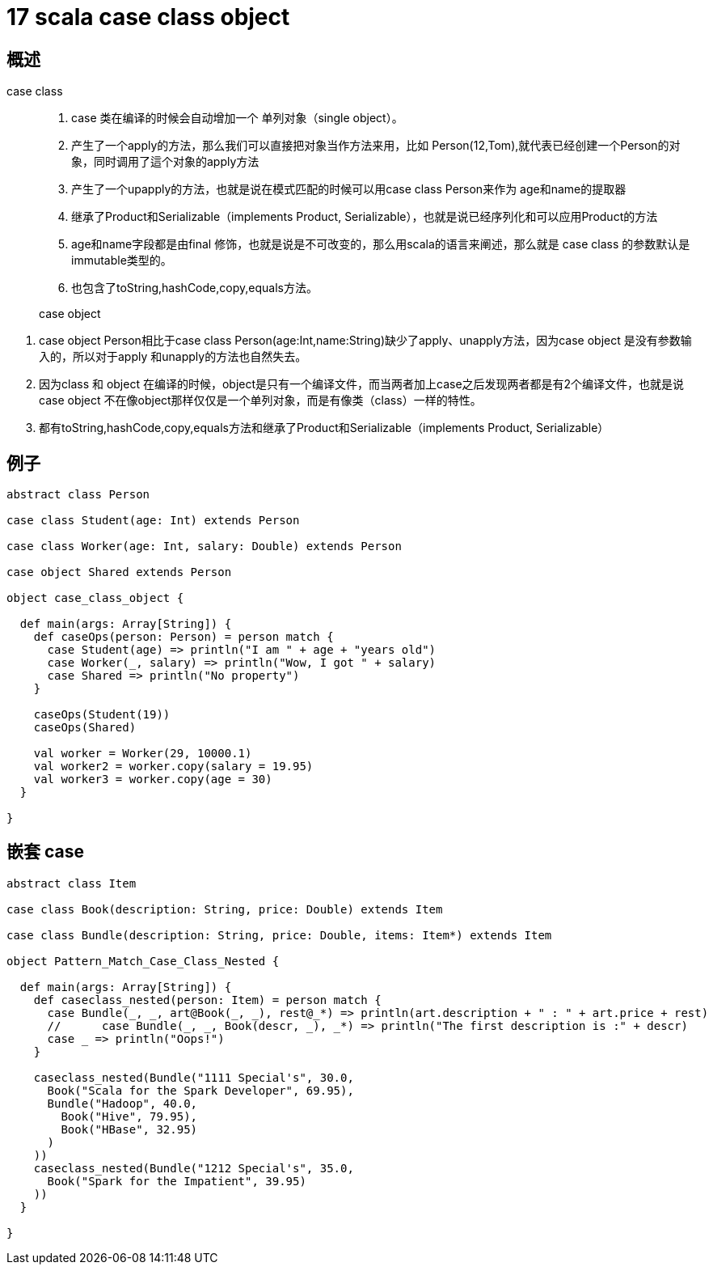 = 17 scala case class object


== 概述

case class::

. case 类在编译的时候会自动增加一个 单列对象（single object）。
. 产生了一个apply的方法，那么我们可以直接把对象当作方法来用，比如 Person(12,Tom),就代表已经创建一个Person的对象，同时调用了這个对象的apply方法
. 产生了一个upapply的方法，也就是说在模式匹配的时候可以用case class Person来作为 age和name的提取器
. 继承了Product和Serializable（implements Product, Serializable），也就是说已经序列化和可以应用Product的方法
. age和name字段都是由final 修饰，也就是说是不可改变的，那么用scala的语言来阐述，那么就是 case class 的参数默认是  immutable类型的。
. 也包含了toString,hashCode,copy,equals方法。

> case object

. case object Person相比于case class Person(age:Int,name:String)缺少了apply、unapply方法，因为case object
是没有参数输入的，所以对于apply 和unapply的方法也自然失去。
. 因为class 和 object 在编译的时候，object是只有一个编译文件，而当两者加上case之后发现两者都是有2个编译文件，也就是说case object 不在像object那样仅仅是一个单列对象，而是有像类（class）一样的特性。
. 都有toString,hashCode,copy,equals方法和继承了Product和Serializable（implements Product, Serializable）


== 例子

```scala
abstract class Person

case class Student(age: Int) extends Person

case class Worker(age: Int, salary: Double) extends Person

case object Shared extends Person

object case_class_object {

  def main(args: Array[String]) {
    def caseOps(person: Person) = person match {
      case Student(age) => println("I am " + age + "years old")
      case Worker(_, salary) => println("Wow, I got " + salary)
      case Shared => println("No property")
    }

    caseOps(Student(19))
    caseOps(Shared)

    val worker = Worker(29, 10000.1)
    val worker2 = worker.copy(salary = 19.95)
    val worker3 = worker.copy(age = 30)
  }

}
```

== 嵌套 case

```
abstract class Item

case class Book(description: String, price: Double) extends Item

case class Bundle(description: String, price: Double, items: Item*) extends Item

object Pattern_Match_Case_Class_Nested {

  def main(args: Array[String]) {
    def caseclass_nested(person: Item) = person match {
      case Bundle(_, _, art@Book(_, _), rest@_*) => println(art.description + " : " + art.price + rest)
      //      case Bundle(_, _, Book(descr, _), _*) => println("The first description is :" + descr)
      case _ => println("Oops!")
    }

    caseclass_nested(Bundle("1111 Special's", 30.0,
      Book("Scala for the Spark Developer", 69.95),
      Bundle("Hadoop", 40.0,
        Book("Hive", 79.95),
        Book("HBase", 32.95)
      )
    ))
    caseclass_nested(Bundle("1212 Special's", 35.0,
      Book("Spark for the Impatient", 39.95)
    ))
  }

}

```


